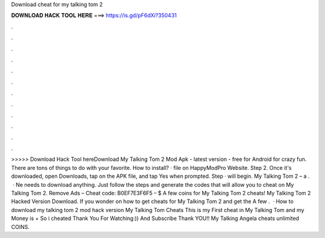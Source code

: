 Download cheat for my talking tom 2

𝐃𝐎𝐖𝐍𝐋𝐎𝐀𝐃 𝐇𝐀𝐂𝐊 𝐓𝐎𝐎𝐋 𝐇𝐄𝐑𝐄 ===> https://is.gd/pF6dXi?350431

.

.

.

.

.

.

.

.

.

.

.

.

>>>>> Download Hack Tool hereDownload My Talking Tom 2 Mod Apk - latest version - free for Android for crazy fun. There are tons of things to do with your favorite. How to install? · file on HappyModPro Website. Step 2. Once it's downloaded, open Downloads, tap on the APK file, and tap Yes when prompted. Step · will begin. My Talking Tom 2 – a .  · Ne needs to download anything. Just follow the steps and generate the codes that will allow you to cheat on My Talking Tom 2. Remove Ads – Cheat code: B0EF7E3F6F5 – $ A few coins for My Talking Tom 2 cheats! My Talking Tom 2 Hacked Version Download. If you wonder on how to get cheats for My Talking Tom 2 and get the A few .  · How to download my talking tom 2 mod hack version My Talking Tom Cheats This is my First cheat in My Talking Tom and my Money is + So i cheated  Thank You For Watching:)) And Subscribe Thank YOU!! My Talking Angela cheats unlimited COINS.